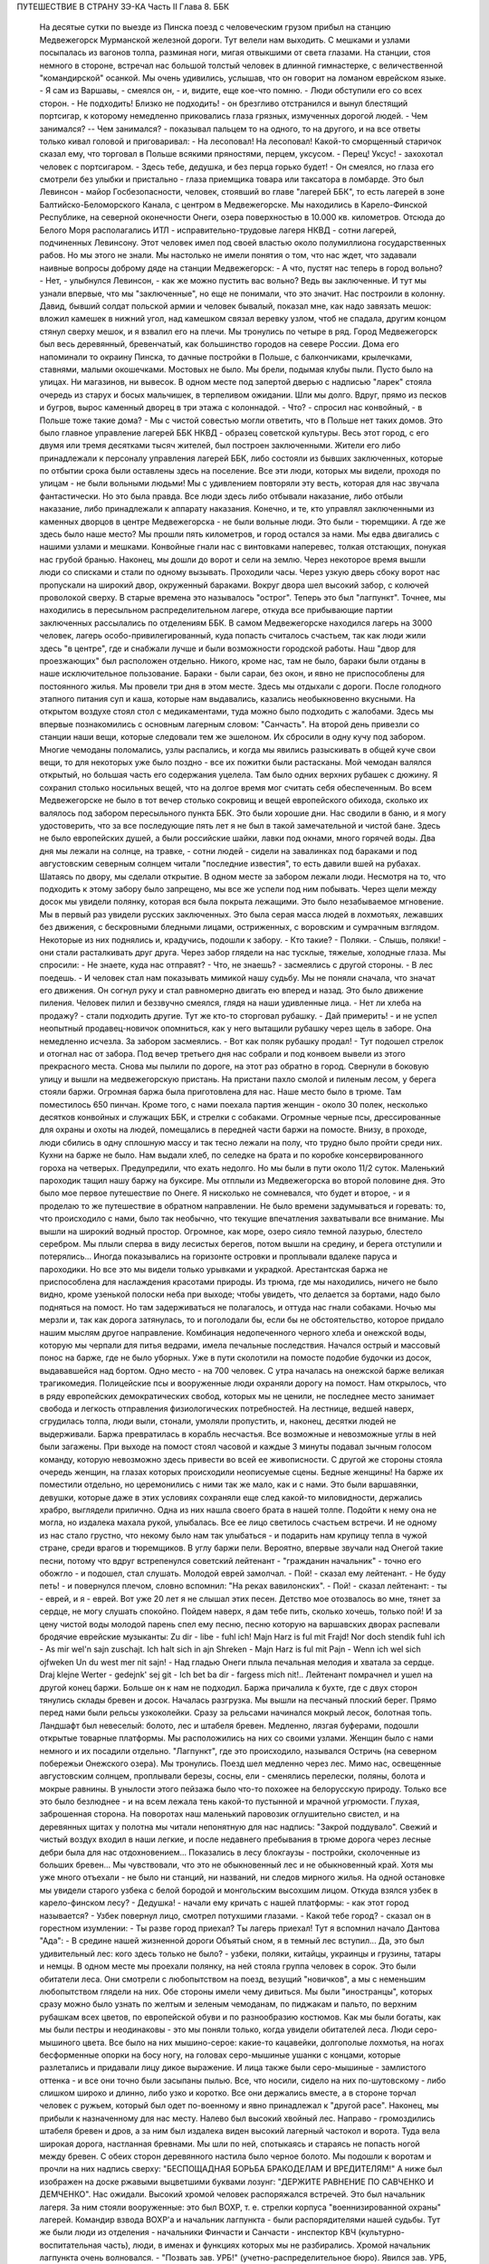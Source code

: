 ПУТЕШЕСТВИЕ В СТРАНУ ЗЭ-КА
Часть II
Глава 8. ББК

     На десятые сутки по выезде из Пинска поезд с человеческим грузом прибыл на станцию Медвежегорск Мурманской железной дороги. Тут велели нам выходить. С мешками и узлами посыпалась из вагонов толпа, разминая ноги, мигая отвыкшими от света глазами.
     На станции, стоя немного в стороне, встречал нас большой толстый человек в длинной гимнастерке, с величественной "командирской" осанкой. Мы очень удивились, услышав, что он говорит на ломаном еврейском языке.
     - Я сам из Варшавы, - смеялся он, - и, видите, еще кое-что помню. - Люди обступили его со всех сторон.
     - Не подходить! Близко не подходить! - он брезгливо отстранился и вынул блестящий портсигар, к которому немедленно приковались глаза грязных, измученных дорогой людей. - Чем занимался? -- Чем занимался? - показывал пальцем то на одного, то на другого, и на все ответы только кивал головой и приговаривал:
     - На лесоповал! На лесоповал!
     Какой-то сморщенный старичок сказал ему, что торговал в Польше всякими пряностями, перцем, уксусом. - Перец! Уксус! - захохотал человек с портсигаром. - Здесь тебе, дедушка, и без перца горько будет! - Он смеялся, но глаза его смотрели без улыбки и пристально - глаза приемщика товара или таксатора в ломбарде.
     Это был Левинсон - майор Госбезопасности, человек, стоявший во главе "лагерей ББК", то есть лагерей в зоне Балтийско-Беломорского Канала, с центром в Медвежегорске. Мы находились в Карело-Финской Республике, на северной оконечности Онеги, озера поверхностью в 10.000 кв. километров. Отсюда до Белого Моря располагались ИТЛ - исправительно-трудовые лагеря НКВД - сотни лагерей, подчиненных Левинсону. Этот человек имел под своей властью около полумиллиона государственных рабов. Но мы этого не знали. Мы настолько не имели понятия о том, что нас ждет, что задавали наивные вопросы доброму дяде на станции Медвежегорск:
     - А что, пустят нас теперь в город вольно?
     - Нет, - улыбнулся Левинсон, - как же можно пустить вас вольно? Ведь вы заключенные.
     И тут мы узнали впервые, что мы "заключенные", но еще не понимали, что это значит.
     Нас построили в колонну. Давид, бывший солдат польской армии и человек бывалый, показал мне, как надо завязать мешок: вложил камешек в нижний угол, над камешком связал веревку узлом, чтоб не спадала, другим концом стянул сверху мешок, и я взвалил его на плечи. Мы тронулись по четыре в ряд.
     Город Медвежегорск был весь деревянный, бревенчатый, как большинство городов на севере России. Дома его напоминали то окраину Пинска, то дачные постройки в Польше, с балкончиками, крылечками, ставнями, малыми окошечками. Мостовых не было. Мы брели, подымая клубы пыли. Пусто было на улицах. Ни магазинов, ни вывесок. В одном месте под запертой дверью с надписью "ларек" стояла очередь из старух и босых мальчишек, в терпеливом ожидании.
     Шли мы долго. Вдруг, прямо из песков и бугров, вырос каменный дворец в три этажа с колоннадой.
     - Что? - спросил нас конвойный, - в Польше тоже такие дома? - Мы с чистой совестью могли ответить, что в Польше нет таких домов. Это было главное управление лагерей ББК НКВД - образец советской культуры.
     Весь этот город, с его двумя или тремя десятками тысяч жителей, был построен заключенными. Жители его либо принадлежали к персоналу управления лагерей ББК, либо состояли из бывших заключенных, которые по отбытии срока были оставлены здесь на поселение.
     Все эти люди, которых мы видели, проходя по улицам - не были вольными людьми! Мы с удивлением повторяли эту весть, которая для нас звучала фантастически. Но это была правда. Все люди здесь либо отбывали наказание, либо отбыли наказание, либо принадлежали к аппарату наказания. Конечно, и те, кто управлял заключенными из каменных дворцов в центре Медвежегорска - не были вольные люди. Это были - тюремщики.
     А где же здесь было наше место? Мы прошли пять километров, и город остался за нами. Мы едва двигались с нашими узлами и мешками. Конвойные гнали нас с винтовками наперевес, толкая отстающих, понукая нас грубой бранью. Наконец, мы дошли до ворот и сели на землю. Через некоторое время вышли люди со списками и стали по одному вызывать. Проходили часы. Через узкую дверь сбоку ворот нас пропускали на широкий двор, окруженный бараками. Вокруг двора шел высокий забор, с колючей проволокой сверху. В старые времена это называлось "острог". Теперь это был "лагпункт".
     Точнее, мы находились в пересыльном распределительном лагере, откуда все прибывающие партии заключенных рассылались по отделениям ББК. В самом Медвежегорске находился лагерь на 3000 человек, лагерь особо-привилегированный, куда попасть считалось счастьем, так как люди жили здесь "в центре", где и снабжали лучше и были возможности городской работы. Наш "двор для проезжающих" был расположен отдельно. Никого, кроме нас, там не было, бараки были отданы в наше исключительное пользование. Бараки - были сараи, без окон, и явно не приспособлены для постоянного жилья.
     Мы провели три дня в этом месте. Здесь мы отдыхали с дороги. После голодного этапного питания суп и каша, которые нам выдавались, казались необыкновенно вкусными. На открытом воздухе стоял стол с медикаментами, туда можно было подходить с жалобами. Здесь мы впервые познакомились с основным лагерным словом: "Санчасть".
     На второй день привезли со станции наши вещи, которые следовали тем же эшелоном. Их сбросили в одну кучу под забором. Многие чемоданы поломались, узлы распались, и когда мы явились разыскивать в общей куче свои вещи, то для некоторых уже было поздно - все их пожитки были растасканы. Мой чемодан валялся открытый, но большая часть его содержания уцелела. Там было одних верхних рубашек с дюжину. Я сохранил столько носильных вещей, что на долгое время мог считать себя обеспеченным. Во всем Медвежегорске не было в тот вечер столько сокровищ и вещей европейского обихода, сколько их валялось под забором пересыльного пункта ББК.
     Это были хорошие дни. Нас сводили в баню, и я могу удостоверить, что за все последующие пять лет я не был в такой замечательной и чистой бане. Здесь не было европейских душей, а были российские шайки, лавки под окнами, много горячей воды. Два дня мы лежали на солнце, на травке, - сотни людей - сидели на завалинках под бараками и под августовским северным солнцем читали "последние известия", то есть давили вшей на рубахах.
     Шатаясь по двору, мы сделали открытие. В одном месте за забором лежали люди. Несмотря на то, что подходить к этому забору было запрещено, мы все же успели под ним побывать. Через щели между досок мы увидели полянку, которая вся была покрыта лежащими. Это было незабываемое мгновение. Мы в первый раз увидели русских заключенных. Это была серая масса людей в лохмотьях, лежавших без движения, с бескровными бледными лицами, остриженных, с воровским и сумрачным взглядом. Некоторые из них поднялись и, крадучись, подошли к забору.
     - Кто такие?
     - Поляки.
     - Слышь, поляки! - они стали расталкивать друг друга. Через забор глядели на нас тусклые, тяжелые, холодные глаза. Мы спросили:
     - Не знаете, куда нас отправят?
     - Что, не знаешь? - засмеялись с другой стороны. - В лес поедешь. - И человек стал нам показывать мимикой нашу судьбу.
     Мы не поняли сначала, что значат его движения. Он согнул руку и стал равномерно двигать ею вперед и назад. Это было движение пиления. Человек пилил и беззвучно смеялся, глядя на наши удивленные лица.
     - Нет ли хлеба на продажу? - стали подходить другие. Тут же кто-то сторговал рубашку. - Дай примерить! - и не успел неопытный продавец-новичок опомниться, как у него вытащили рубашку через щель в заборе. Она немедленно исчезла. За забором засмеялись. - Вот как поляк рубашку продал! - Тут подошел стрелок и отогнал нас от забора.
     Под вечер третьего дня нас собрали и под конвоем вывели из этого прекрасного места.
     Снова мы пылили по дороге, на этот раз обратно в город. Свернули в боковую улицу и вышли на медвежегорскую пристань.
     На пристани пахло смолой и пиленым лесом, у берега стояли баржи. Огромная баржа была приготовлена для нас. Наше место было в трюме. Там поместилось 650 пинчан. Кроме того, с нами поехала партия женщин - около 30 полек, несколько десятков конвойных и служащих ББК, и стрелки с собаками. Огромные черные псы, дрессированные для охраны и охоты на людей, помещались в передней части баржи на помосте. Внизу, в проходе, люди сбились в одну сплошную массу и так тесно лежали на полу, что трудно было пройти среди них. Кухни на барже не было. Нам выдали хлеб, по селедке на брата и по коробке консервированного гороха на четверых. Предупредили, что ехать недолго. Но мы были в пути около 11/2 суток.
     Маленький пароходик тащил нашу баржу на буксире. Мы отплыли из Медвежегорска во второй половине дня. Это было мое первое путешествие по Онеге. Я нисколько не сомневался, что будет и второе, - и я проделаю то же путешествие в обратном направлении. Не было времени задумываться и горевать: то, что происходило с нами, было так необычно, что текущие впечатления захватывали все внимание. Мы вышли на широкий водный простор. Огромное, как море, озеро сияло темной лазурью, блестело серебром. Мы плыли сперва в виду лесистых берегов, потом вышли на средину, и берега отступили и потерялись... Иногда показывались на горизонте островки и проплывали вдалеке паруса и пароходики.
     Но все это мы видели только урывками и украдкой. Арестантская баржа не приспособлена для наслаждения красотами природы. Из трюма, где мы находились, ничего не было видно, кроме узенькой полоски неба при выходе; чтобы увидеть, что делается за бортами, надо было подняться на помост. Но там задерживаться не полагалось, и оттуда нас гнали собаками. Ночью мы мерзли и, так как дорога затянулась, то и поголодали бы, если бы не обстоятельство, которое придало нашим мыслям другое направление.
     Комбинация недопеченного черного хлеба и онежской воды, которую мы черпали для питья ведрами, имела печальные последствия. Начался острый и массовый понос на барже, где не было уборных. Уже в пути сколотили на помосте подобие будочки из досок, выдававшейся над бортом. Одно место - на 700 человек. С утра началась на онежской барже великая трагикомедия. Полицейские псы и вооруженные люди охраняли дорогу на помост. Нам открылось, что в ряду европейских демократических свобод, которых мы не ценили, не последнее место занимает свобода и легкость отправления физиологических потребностей. На лестнице, ведшей наверх, сгрудилась толпа, люди выли, стонали, умоляли пропустить, и, наконец, десятки людей не выдерживали. Баржа превратилась в корабль несчастья. Все возможные и невозможные углы в ней были загажены. При выходе на помост стоял часовой и каждые 3 минуты подавал зычным голосом команду, которую невозможно здесь привести во всей ее живописности. С другой же стороны стояла очередь женщин, на глазах которых происходили неописуемые сцены.
     Бедные женщины! На барже их поместили отдельно, но церемонились с ними так же мало, как и с нами. Это были варшавянки, девушки, которые даже в этих условиях сохраняли еще след какой-то миловидности, держались храбро, выглядели прилично. Одна из них нашла своего брата в нашей толпе. Подойти к нему она не могла, но издалека махала рукой, улыбалась. Все ее лицо светилось счастьем встречи. И не одному из нас стало грустно, что некому было нам так улыбаться - и подарить нам крупицу тепла в чужой стране, среди врагов и тюремщиков.
     В углу баржи пели. Вероятно, впервые звучали над Онегой такие песни, потому что вдруг встрепенулся советский лейтенант - "гражданин начальник" - точно его обожгло - и подошел, стал слушать. Молодой еврей замолчал.
     - Пой! - сказал ему лейтенант.
     - Не буду петь! - и повернулся плечом, словно вспомнил: "На реках вавилонских".
     - Пой! - сказал лейтенант: - ты - еврей, и я - еврей. Вот уже 20 лет я не слышал этих песен. Детство мое отозвалось во мне, тянет за сердце, не могу слушать спокойно. Пойдем наверх, я дам тебе пить, сколько хочешь, только пой!
     И за цену чистой воды молодой парень спел ему песню, песню которую на варшавских дворах распевали бродячие еврейские музыканты:
     Zu dir - libe - fuhl ich! Majn Harz is ful mit Frajd! Nor doch stendik fuhl ich - As mir wel'n sajn zuschajt.
     Ich halt sich in ajn Shreken - Majn Harz is ful mit Pajn - Wenn ich wel sich ojfweken Un du west mer nit sajn! -
     Над гладью Онеги плыла печальная мелодия и хватала за сердце.
     Draj klejne Werter - gedejnk' sej git - Ich bet ba dir - fargess mich nit!..
     Лейтенант помрачнел и ушел на другой конец баржи. Больше он к нам не подходил.
     Баржа причалила к бухте, где с двух сторон тянулись склады бревен и досок. Началась разгрузка. Мы вышли на песчаный плоский берег. Прямо перед нами были рельсы узкоколейки. Сразу за рельсами начинался мокрый лесок, болотная топь. Ландшафт был невеселый: болото, лес и штабеля бревен. Медленно, лязгая буферами, подошли открытые товарные платформы. Мы расположились на них со своими узлами. Женщин было с нами немного и их посадили отдельно. "Лагпункт", где это происходило, назывался Остричь (на северном побережьи Онежского озера). Мы тронулись.
     Поезд шел медленно через лес. Мимо нас, освещенные августовским солнцем, проплывали березы, сосны, ели - сменялись перелески, поляны, болота и мокрые равнины. В унылости этого пейзажа было что-то похожее на белорусскую природу. Только все это было безлюднее - и на всем лежала тень какой-то пустынной и мрачной угрюмости. Глухая, заброшенная сторона. На поворотах наш маленький паровозик оглушительно свистел, и на деревянных щитах у полотна мы читали непонятную для нас надпись: "Закрой поддувало". Свежий и чистый воздух входил в наши легкие, и после недавнего пребывания в трюме дорога через лесные дебри была для нас отдохновением... Показались в лесу блокгаузы - постройки, сколоченные из больших бревен... Мы чувствовали, что это не обыкновенный лес и не обыкновенный край. Хотя мы уже много отъехали - не было ни станций, ни названий, ни следов мирного жилья. На одной остановке мы увидели старого узбека с белой бородой и монгольским высохшим лицом. Откуда взялся узбек в карело-финском лесу? - Дедушка! - начали ему кричать с нашей платформы: - как этот город называется? - Узбек повернул лицо, смотрел потухшими глазами. - Какой тебе город? - сказал он в горестном изумлении: - Ты разве город приехал? Ты лагерь приехал!
     Тут я вспомнил начало Дантова "Ада":
     - В средине нашей жизненной дороги Объятый сном, я в темный лес вступил...
     Да, это был удивительный лес: кого здесь только не было? - узбеки, поляки, китайцы, украинцы и грузины, татары и немцы. В одном месте мы проехали полянку, на ней стояла группа человек в сорок. Это были обитатели леса.
     Они смотрели с любопытством на поезд, везущий "новичков", а мы с неменьшим любопытством глядели на них. Обе стороны имели чему дивиться.
     Мы были "иностранцы", которых сразу можно было узнать по желтым и зеленым чемоданам, по пиджакам и пальто, по верхним рубашкам всех цветов, по европейской обуви и по разнообразию костюмов. Как мы были богаты, как мы были пестры и неодинаковы - это мы поняли только, когда увидели обитателей леса.
     Люди серо-мышиного цвета. Все было на них мышино-серое: какие-то кацавейки, долгополые лохмотья, на ногах бесформенные опорки на босу ногу, на головах серо-мышиные ушанки с концами, которые разлетались и придавали лицу дикое выражение. И лица также были серо-мышиные - замлистого оттенка - и все они точно были засыпаны пылью. Все, что носили, сидело на них по-шутовскому - либо слишком широко и длинно, либо узко и коротко. Все они держались вместе, а в стороне торчал человек с ружьем, который был одет по-военному и явно принадлежал к "другой расе".
     Наконец, мы прибыли к назначенному для нас месту.
     Налево был высокий хвойный лес. Направо - громоздились штабеля бревен и дров, а за ним был издалека виден высокий лагерный частокол и ворота. Туда вела широкая дорога, настланная бревнами. Мы шли по ней, спотыкаясь и стараясь не попасть ногой между бревен. С обеих сторон деревянного настила было черное болото. Мы подошли к воротам и прочли на них надпись сверху:
     "БЕСПОЩАДНАЯ БОРЬБА БРАКОДЕЛАМ И ВРЕДИТЕЛЯМ!"
     А ниже был изображен на доске ржавыми выцветшими буквами лозунг:
     "ДЕРЖИТЕ РАВНЕНИЕ ПО САВЧЕНКО И ДЕМЧЕНКО".
     Нас ожидали. Высокий хромой человек распоряжался встречей. Это был начальник лагеря. За ним стояли вооруженные: это был ВОХР, т. е. стрелки корпуса "военнизированной охраны" лагерей. Командир взвода ВОХР'а и начальник лагпункта - были распорядителями нашей судьбы. Тут же были люди из отделения - начальники Финчасти и Санчасти - инспектор КВЧ (культурно-воспитательная часть), люди, в именах и функциях которых мы не разбирались. Хромой начальник лагпункта очень волновался. - "Позвать зав. УРБ!" (учетно-распределительное бюро). Явился зав. УРБ, одетый в серо-мышиный костюм, как полагается заключенному, и в хорошие сапоги, что уже свидетельствовало о высоком положении в лагере. Начальник лагпункта тут же обругал его звучно и семиэтажно, за опоздание. Зав. УРБ вытащил списки и начал вызывать по одному. Мы проходили в помещение вахты, где стрелки ВОХР'а проверяли наши вещи и пропускали на территорию лагеря. Потом развели нас на ночлег.
     Мы шли по улице. Стемнело. С обеих сторон чернели лагерные избы. Тонкий писк приветствовал нас. - "Смотрите, смотрите!" - Это бежали нам под ноги, шмыгали по всем направлениям огромные лагерные крысы. Крыс такой величины и смелости мы еще никогда не видели. Недаром не было в лагере кошек: крысы бы их съели. В бараке пахло затхлостью и сыростью. Мы вошли по истлевшим ступеням в темные большие сени. Дверь висела на одной петле. Из сеней четыре двери вели в четыре помещения, каждое человек на 30-40, с двухярусными нарами. Ничего, кроме голых досок. В окнах половина стекол была выбита. Не было освещения.
     На дворе уже выстраивалась очередь под окном кухни, и наш вожак (мы все еще держались группами, как рассадили нас по вагонам в Пинске) побежал узнавать насчет кормежки. Хлеб выдали нам с утра, теперь полагались суп и каша. Выдача замедлялась, так как нехватало мисок на 650 человек. Мы поели уже в темноте и легли не раздеваясь.
     Мы еще не верили, что это конец нашей дороги. Бараки выглядели, как место привала, а не человеческое жилье.
     Ночью разбудил нас отчаянный вопль. Мы повскакали с мест: кричали за стеной, в соседнем помещении. Прибежав туда, мы застали дежурного с фонарем и вокруг него толпу в панике. Что случилось?
     Это был "крысиный бунт".
     Новоприбывшие не знали, что на ночь нельзя оставлять хлеба на виду или даже в сумке. Ночью обрушились на них крысы, вылезли из всех щелей, гонимые свирепым голодом, почуяв человеческое тепло, хлеб, крошки, остатки, запах еды... Крысы не испугались людей, кинулись на нары - и тогда люди испугались крыс. Кто-то проснулся и увидел огромную крысу на своей груди. Он дико крикнул, как маленький: "Мама!" - и это привело к повальной истерии. Нервы не выдержали. Напряжение последних недель, испуг, который месяцами нарастал в этой зеленой молодежи, в тюрьме и на этапе, - разрешились нечеловеческим, сумасшедшим криком, плачем. Сотни людей бесновались и кричали: "Щуры! щуры! - заберите нас отсюда! Мы не хотим здесь оставаться!" - Стрелки ВОХРа сбежались со всего лагеря. Когда дежурный узнал, что поляки испугались крыс, он просто остолбенел от изумления. Он не мог этого понять. Стрелки хохотали. Дежурный успокаивал нас как детей.
     - Вы привыкнете! - сказал он. - Ведь это не опасно. Разве у вас в Польше не было крыс?
     И он был прав. Мы привыкли. Через 3 месяца я так привык к крысам, что они могли танцовать у меня на голове. Я только поворачивался во сне на другой бок и сгонял их рукой с тела или с лица.
